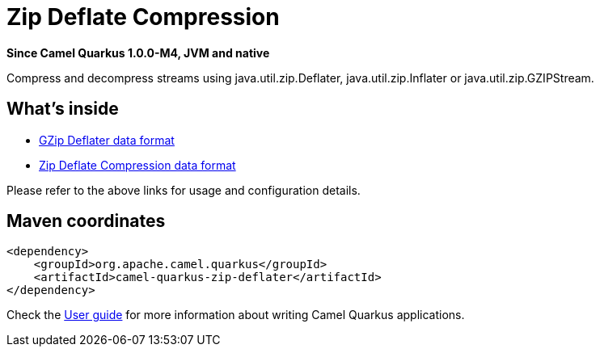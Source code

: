 // Do not edit directly!
// This file was generated by camel-quarkus-package-maven-plugin:update-extension-doc-page

[[zip-deflater]]
= Zip Deflate Compression

*Since Camel Quarkus 1.0.0-M4, JVM and native*

Compress and decompress streams using java.util.zip.Deflater, java.util.zip.Inflater or java.util.zip.GZIPStream.

== What's inside

* https://camel.apache.org/components/latest/dataformats/gzipdeflater-dataformat.html[GZip Deflater data format]
* https://camel.apache.org/components/latest/dataformats/zipdeflater-dataformat.html[Zip Deflate Compression data format]

Please refer to the above links for usage and configuration details.

== Maven coordinates

[source,xml]
----
<dependency>
    <groupId>org.apache.camel.quarkus</groupId>
    <artifactId>camel-quarkus-zip-deflater</artifactId>
</dependency>
----

Check the xref:user-guide.adoc[User guide] for more information about writing Camel Quarkus applications.
